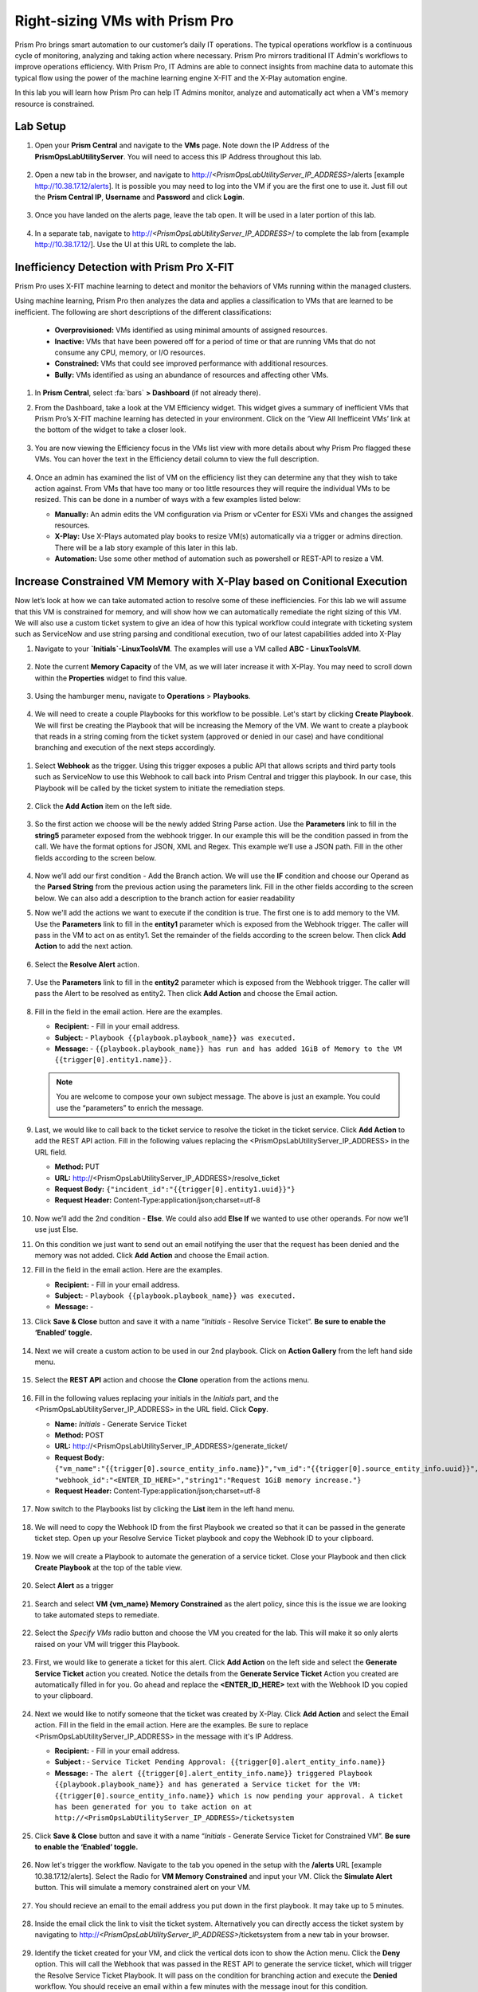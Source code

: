 -------------------------------
Right-sizing VMs with Prism Pro
-------------------------------

.. figure:: images/operationstriangle.png

Prism Pro brings smart automation to our customer’s daily IT operations. The typical operations workflow is a continuous cycle of monitoring, analyzing and taking action where necessary. Prism Pro mirrors traditional IT Admin's workflows to improve operations efficiency. With Prism Pro, IT Admins are able to connect insights from machine data to automate this typical flow using the power of the machine learning engine X-FIT and the X-Play automation engine.

In this lab you will learn how Prism Pro can help IT Admins monitor, analyze and automatically act when a VM's memory resource is constrained.

Lab Setup
+++++++++

#. Open your **Prism Central** and navigate to the **VMs** page. Note down the IP Address of the **PrismOpsLabUtilityServer**. You will need to access this IP Address throughout this lab.

   .. figure:: images/init1.png

#. Open a new tab in the browser, and navigate to http://`<PrismOpsLabUtilityServer_IP_ADDRESS>`/alerts [example http://10.38.17.12/alerts]. It is possible you may need to log into the VM if you are the first one to use it. Just fill out the **Prism Central IP**, **Username** and **Password** and click **Login**.

   .. figure:: images/init2.png

#. Once you have landed on the alerts page, leave the tab open. It will be used in a later portion of this lab.

   .. figure:: images/init2b.png

#. In a separate tab, navigate to http://`<PrismOpsLabUtilityServer_IP_ADDRESS>`/ to complete the lab from [example http://10.38.17.12/]. Use the UI at this URL to complete the lab.

   .. figure:: images/init3.png

Inefficiency Detection with Prism Pro X-FIT
+++++++++++++++++++++++++++++++++++++++++++

Prism Pro uses X-FIT machine learning to detect and monitor the behaviors of VMs running within the managed clusters.

Using machine learning, Prism Pro then analyzes the data and applies a classification to VMs that are learned to be inefficient. The following are short descriptions of the different classifications:

  * **Overprovisioned:** VMs identified as using minimal amounts of assigned resources.
  * **Inactive:** VMs that have been powered off for a period of time or that are running VMs that do not consume any CPU, memory, or I/O resources.
  * **Constrained:** VMs that could see improved performance with additional resources.
  * **Bully:** VMs identified as using an abundance of resources and affecting other VMs.

#. In **Prism Central**, select :fa:`bars` **> Dashboard** (if not already there).

#. From the Dashboard, take a look at the VM Efficiency widget. This widget gives a summary of inefficient VMs that Prism Pro’s X-FIT machine learning has detected in your environment. Click on the ‘View All Inefficeint VMs’ link at the bottom of the widget to take a closer look.

   .. figure:: images/ppro_58.png

#. You are now viewing the Efficiency focus in the VMs list view with more details about why Prism Pro flagged these VMs. You can hover the text in the Efficiency detail column to view the full description.

   .. figure:: images/ppro_59.png

#. Once an admin has examined the list of VM on the efficiency list they can determine any that they wish to take action against. From VMs that have too many or too little resources they will require the individual VMs to be resized. This can be done in a number of ways with a few examples listed below:

   * **Manually:** An admin edits the VM configuration via Prism or vCenter for ESXi VMs and changes the assigned resources.
   * **X-Play:** Use X-Plays automated play books to resize VM(s) automatically via a trigger or admins direction. There will be a lab story example of this later in this lab.
   * **Automation:** Use some other method of automation such as powershell or REST-API to resize a VM.


Increase Constrained VM Memory with X-Play based on Conitional Execution
++++++++++++++++++++++++++++++++++++++++++++++++++++++++++++++++++++++++

Now let’s look at how we can take automated action to resolve some of these inefficiencies. For this lab we will assume that this VM is constrained for memory, and will show how we can automatically remediate the right sizing of this VM. We will also use a custom ticket system to give an idea of how this typical workflow could integrate with ticketing system such as ServiceNow and use string parsing and conditional execution, two of our latest capabilities added into X-Play 

#. Navigate to your **`Initials`-LinuxToolsVM**. The examples will use a VM called **ABC - LinuxToolsVM**.

   .. figure:: images/rs1.png

#. Note the current **Memory Capacity** of the VM, as we will later increase it with X-Play. You may need to scroll down within the **Properties** widget to find this value.

   .. figure:: images/rs2.png

#. Using the hamburger menu, navigate to **Operations** > **Playbooks**.

   .. figure:: images/rs3.png

#.  We will need to create a couple Playbooks for this workflow to be possible. Let's start by clicking **Create Playbook**. We will first be creating the Playbook that will be increasing the Memory of the VM. We want to create a playbook that reads in a string coming from the ticket system (approved or denied in our case) and have conditional branching and execution of the next steps accordingly. 

   .. figure:: images/rs3b.png

#. Select **Webhook** as the trigger. Using this trigger exposes a public API that allows scripts and third party tools such as ServiceNow to use this Webhook to call back into Prism Central and trigger this playbook. In our case, this Playbook will be called by the ticket system to initiate the remediation steps.

   .. figure:: images/rs16.png

#. Click the **Add Action** item on the left side.

   .. figure:: images/rs17.png

#. So the first action we choose will be the newly added String Parse action. Use the **Parameters** link to fill in the **string5** parameter exposed from the webhook trigger. In our example this will be the condition passed in from the call. We have the format options for JSON, XML and Regex. This example we’ll use a JSON path. Fill in the other fields according to the screen below.

   .. figure:: images/rs18.png

#. Now we’ll add our first condition - Add the Branch action. We will use the **IF** condition and choose our Operand as the **Parsed String** from the previous action using the parameters link. Fill in the other fields according to the screen below. We can also add a description to the branch action for easier readability 

#. Now we'll add the actions we want to execute if the condition is true. The first one is to add memory to the VM. Use the **Parameters** link to fill in the **entity1** parameter which is exposed from the Webhook trigger. The caller will pass in the VM to act on as entity1. Set the remainder of the fields according to the screen below. Then click **Add Action** to add the next action.

   .. figure:: images/rs19.png

#. Select the **Resolve Alert** action.

   .. figure:: images/rs19b.png

#. Use the **Parameters** link to fill in the **entity2** parameter which is exposed from the Webhook trigger. The caller will pass the Alert to be resolved as entity2. Then click **Add Action** and choose the Email action.

   .. figure:: images/rs19c.png

#. Fill in the field in the email action. Here are the examples.

   - **Recipient:** - Fill in your email address.
   - **Subject:** - ``Playbook {{playbook.playbook_name}} was executed.``
   - **Message:** - ``{{playbook.playbook_name}} has run and has added 1GiB of Memory to the VM {{trigger[0].entity1.name}}.``

   .. note::

      You are welcome to compose your own subject message. The above is just an example. You could use the “parameters” to enrich the message.

   .. figure:: images/rs20.png

#. Last, we would like to call back to the ticket service to resolve the ticket in the ticket service. Click **Add Action** to add the REST API action. Fill in the following values replacing the <PrismOpsLabUtilityServer_IP_ADDRESS> in the URL field.

   - **Method:** PUT
   - **URL:** http://<PrismOpsLabUtilityServer_IP_ADDRESS>/resolve_ticket
   - **Request Body:** ``{"incident_id":"{{trigger[0].entity1.uuid}}"}``
   - **Request Header:** Content-Type:application/json;charset=utf-8

   .. figure:: images/rs21.png

#. Now we’ll add the 2nd condition - **Else**. We could also add **Else If** we wanted to use other operands. For now we’ll use just Else. 

#. On this condition we just want to send out an email notifying the user that the request has been denied and the memory was not added. Click **Add Action** and choose the Email action.

#. Fill in the field in the email action. Here are the examples.

   - **Recipient:** - Fill in your email address.
   - **Subject:** - ``Playbook {{playbook.playbook_name}} was executed.``
   - **Message:** - 

#. Click **Save & Close** button and save it with a name “*Initials* - Resolve Service Ticket”. **Be sure to enable the ‘Enabled’ toggle.**

   .. figure:: images/rs22.png


#. Next we will create a custom action to be used in our 2nd playbook. Click on **Action Gallery** from the left hand side menu.

   .. figure:: images/rs3c.png

#. Select the **REST API** action and choose the **Clone** operation from the actions menu.

   .. figure:: images/rs4.png

#. Fill in the following values replacing your initials in the *Initials* part, and the <PrismOpsLabUtilityServer_IP_ADDRESS> in the URL field. Click **Copy**.

   - **Name:** *Initials* - Generate Service Ticket
   - **Method:** POST
   - **URL:** http://<PrismOpsLabUtilityServer_IP_ADDRESS>/generate_ticket/
   - **Request Body:** ``{"vm_name":"{{trigger[0].source_entity_info.name}}","vm_id":"{{trigger[0].source_entity_info.uuid}}","alert_name":"{{trigger[0].alert_entity_info.name}}","alert_id":"{{trigger[0].alert_entity_info.uuid}}", "webhook_id":"<ENTER_ID_HERE>","string1":"Request 1GiB memory increase."}``
   - **Request Header:** Content-Type:application/json;charset=utf-8

   .. figure:: images/rs5.png

#. Now switch to the Playbooks list by clicking the **List** item in the left hand menu.

   .. figure:: images/rs6.png

#. We will need to copy the Webhook ID from the first Playbook we created so that it can be passed in the generate ticket step. Open up your Resolve Service Ticket playbook and copy the Webhook ID to your clipboard.

   .. figure:: images/rs6a.png

#. Now we will create a Playbook to automate the generation of a service ticket. Close your Playbook and then click **Create Playbook** at the top of the table view.

   .. figure:: images/rs7.png

#. Select **Alert** as a trigger

   .. figure:: images/rs8.png

#. Search and select **VM {vm_name} Memory Constrained** as the alert policy, since this is the issue we are looking to take automated steps to remediate.

   .. figure:: images/rs9.png

#. Select the *Specify VMs* radio button and choose the VM you created for the lab. This will make it so only alerts raised on your VM will trigger this Playbook.

   .. figure:: images/rs10.png

#. First, we would like to generate a ticket for this alert. Click **Add Action** on the left side and select the **Generate Service Ticket** action you created. Notice the details from the **Generate Service Ticket** Action you created are automatically filled in for you. Go ahead and replace the **<ENTER_ID_HERE>** text with the Webhook ID you copied to your clipboard.

   .. figure:: images/rs11.png

#. Next we would like to notify someone that the ticket was created by X-Play. Click **Add Action** and select the Email action. Fill in the field in the email action. Here are the examples. Be sure to replace <PrismOpsLabUtilityServer_IP_ADDRESS> in the message with it's IP Address.

   - **Recipient:** - Fill in your email address.
   - **Subject :** - ``Service Ticket Pending Approval: {{trigger[0].alert_entity_info.name}}``
   - **Message:** - ``The alert {{trigger[0].alert_entity_info.name}} triggered Playbook {{playbook.playbook_name}} and has generated a Service ticket for the VM: {{trigger[0].source_entity_info.name}} which is now pending your approval. A ticket has been generated for you to take action on at http://<PrismOpsLabUtilityServer_IP_ADDRESS>/ticketsystem``

   .. figure:: images/rs13.png

#. Click **Save & Close** button and save it with a name “*Initials* - Generate Service Ticket for Constrained VM”. **Be sure to enable the ‘Enabled’ toggle.**

   .. figure:: images/rs14.png

#. Now let's trigger the workflow. Navigate to the tab you opened in the setup with the **/alerts** URL [example 10.38.17.12/alerts]. Select the Radio for **VM Memory Constrained** and input your VM. Click the **Simulate Alert** button. This will simulate a memory constrained alert on your VM.

   .. figure:: images/rs23.png

#. You should recieve an email to the email address you put down in the first playbook. It may take up to 5 minutes.

   .. figure:: images/rs24.png

#. Inside the email click the link to visit the ticket system. Alternatively you can directly access the ticket system by navigating to http://`<PrismOpsLabUtilityServer_IP_ADDRESS>`/ticketsystem from a new tab in your browser.

   .. figure:: images/rs25.png

#. Identify the ticket created for your VM, and click the vertical dots icon to show the Action menu. Click the **Deny** option. This will call the Webhook that was passed in the REST API to generate the service ticket, which will trigger the Resolve Service Ticket Playbook. It will pass on the condition for branching action and execute the **Denied** workflow. You should receive an email within a few minutes with the message inout for this condition.

#. Switch back to the previous tab with the Prism Central console open. Open up the details for the **`Initials` - Resolve Service Ticket** Playbook and click the **Plays** tab towards the top of the view to take a look at the Plays that executed for this playbook. Click on the title of the Play in the table to take a closer look.

   .. figure:: images/rs29.png

#. The sections in this view can be expanded to show more details for each item. If there were any errors, they would also be surfaced in this view.

   .. figure:: images/rs30.png

#. Identify the ticket created for your VM, and click the vertical dots icon to show the Action menu. Click the **Approve** option. This will call the Webhook that was passed in the REST API to generate the service ticket, which will trigger the Resolve Service Ticket Playbook. It will pass on the condition for branching action and execute the **Denied** workflow. It will also pass on the information for the VM and Alert that triggered the workflow so the following actions to add memory and resolve alert are also execited. 

   .. figure:: images/rs26.png

#. Switch back to the previous tab with the Prism Central console open. Open up the details for the **`Initials` - Resolve Service Ticket** Playbook and click the **Plays** tab towards the top of the view to take a look at the Plays that executed for this playbook. Click on the title of the Play in the table to take a closer look.

   .. figure:: images/rs29.png

#. The sections in this view can be expanded to show more details for each item. If there were any errors, they would also be surfaced in this view.

   .. figure:: images/rs30.png

#. You can navigate back to your VM and verify that the Memory was indeed increased by 1 GiB.

   .. figure:: images/rs31.png

#. You should also get an email telling you that the playbook ran.

   .. figure:: images/rs32.png

Takeaways
.........

- Prism Pro is our solution to make IT OPS smarter and automated. It covers the IT OPS process ranging from intelligent detection to automated remediation.

- X-FIT is our machine learning engine to support smart IT OPS, including anomaly detection, and inefficiency detection.

- X-Play, the IFTTT for the enterprise, is our engine to enable the automation of daily operations tasks.

- X-Play enables admins to confidently automate their daily tasks within minutes.

- X-Play is extensive that can use customer’s existing APIs and scripts as part of its Playbooks, and can integrate nicely with customers existing ticketing workflows.

